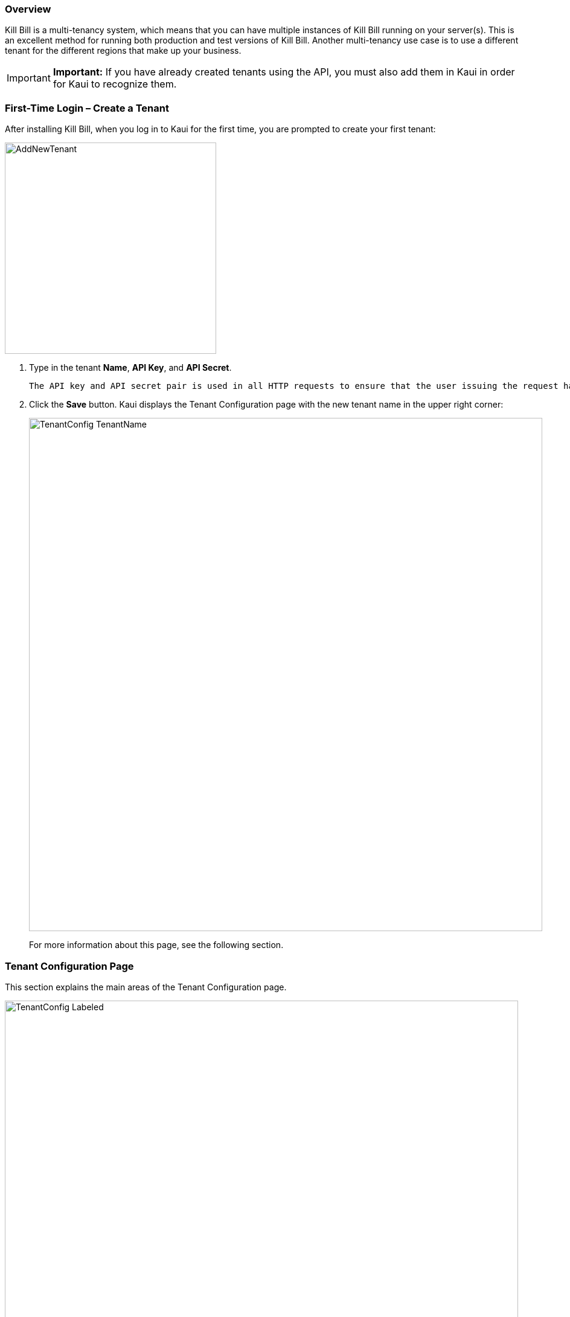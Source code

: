 === Overview

Kill Bill is a multi-tenancy system, which means that you can have multiple instances of Kill Bill running on your server(s). This is an excellent method for running both production and test versions of Kill Bill. Another multi-tenancy use case is to use a different tenant for the different regions that make up your business.

[IMPORTANT]
*Important:* If you have already created tenants using the API, you must also add them in Kaui in order for Kaui to recognize them.

[[first-time-login]]
=== First-Time Login &#8211; Create a Tenant

After installing Kill Bill, when you log in to Kaui for the first time, you are prompted to create your first tenant:

image::../assets/img/kaui/AddNewTenant.png[width=350,align="center"]

. Type in the tenant *Name*, *API Key*, and *API Secret*.
+
 The API key and API secret pair is used in all HTTP requests to ensure that the user issuing the request has the correct permissions to access the tenant.
+
. Click the *Save* button. Kaui displays the Tenant Configuration page with the new tenant name in the upper right corner:
+
image::../assets/img/kaui/TenantConfig-TenantName.png[width=850,align="center"]
+
For more information about this page, see the following section.

=== Tenant Configuration Page

This section explains the main areas of the Tenant Configuration page.

image::TenantConfig-Labeled.png[width=850,align="center"]

*1 Tenant Details*

This read-only area displays basic information about the tenant.

*2 Useful Links*

Click on a link to go to the associated list. -->DO YOU THINK I SHOULD DESCRIBE EACH LINK?

//* Parked accounts
//* AUTO_INVOICING_OFF accounts
//* AUTO_PAY_OFF accounts
//* PENDING payments
//* UNKNOWN and PLUGIN_FAILURE payments
//* Queues

*3 Allowed Users*

This section displays the users who have permission to log on to this tenant. Click the user name to open the User Details screen. Click the plus sign icon to add a new user to this tenant. For more information, see the <<users-roles-and-permissions, Users, Roles, and Permissions>> chapter.

*4 Tenant Configuration Tabs*

|===
^|Tab |Description |For More Information

| Catalog Show
|
|

| Overdue Show
|
|

| Invoice Template
|
|

| Invoice Translation
|
|

| Catalog Translation
|
|

| Plugin Config
|
|

|===


=== Additional Resources


=== Add a Tenant

https://docs.killbill.io/latest/stripe_plugin.html#_step_2_add_a_new_tenant

=== Add Users to a Tenant


Tenant configuration (catalog, overdue, internationalization, …​)
